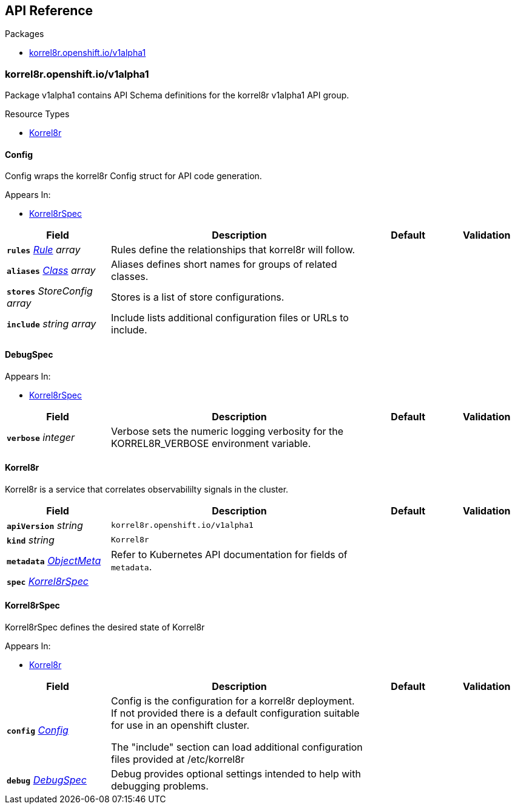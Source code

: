 // Generated documentation. Please do not edit.
:anchor_prefix: k8s-api

[id="{p}-api-reference"]
== API Reference

.Packages
- xref:{anchor_prefix}-korrel8r-openshift-io-v1alpha1[$$korrel8r.openshift.io/v1alpha1$$]


[id="{anchor_prefix}-korrel8r-openshift-io-v1alpha1"]
=== korrel8r.openshift.io/v1alpha1

Package v1alpha1 contains API Schema definitions for the korrel8r v1alpha1 API group.


.Resource Types
- xref:{anchor_prefix}-github-com-korrel8r-korrel8r-operator-apis-korrel8r-v1alpha1-korrel8r[$$Korrel8r$$]



[id="{anchor_prefix}-github-com-korrel8r-korrel8r-operator-apis-korrel8r-v1alpha1-config"]
==== Config



Config wraps the korrel8r Config struct for API code generation.



.Appears In:
- xref:{anchor_prefix}-github-com-korrel8r-korrel8r-operator-apis-korrel8r-v1alpha1-korrel8rspec[$$Korrel8rSpec$$]

[cols="20a,50a,15a,15a", options="header"]
|===
| Field | Description | Default | Validation
| *`rules`* __xref:{anchor_prefix}-github-com-korrel8r-korrel8r-pkg-config-rule[$$Rule$$] array__ | Rules define the relationships that korrel8r will follow. + |  | 
| *`aliases`* __xref:{anchor_prefix}-github-com-korrel8r-korrel8r-pkg-config-class[$$Class$$] array__ | Aliases defines short names for groups of related classes. + |  | 
| *`stores`* __StoreConfig array__ | Stores is a list of store configurations. + |  | 
| *`include`* __string array__ | Include lists additional configuration files or URLs to include. + |  | 
|===


[id="{anchor_prefix}-github-com-korrel8r-korrel8r-operator-apis-korrel8r-v1alpha1-debugspec"]
==== DebugSpec







.Appears In:
- xref:{anchor_prefix}-github-com-korrel8r-korrel8r-operator-apis-korrel8r-v1alpha1-korrel8rspec[$$Korrel8rSpec$$]

[cols="20a,50a,15a,15a", options="header"]
|===
| Field | Description | Default | Validation
| *`verbose`* __integer__ | Verbose sets the numeric logging verbosity for the KORREL8R_VERBOSE environment variable. + |  | 
|===


[id="{anchor_prefix}-github-com-korrel8r-korrel8r-operator-apis-korrel8r-v1alpha1-korrel8r"]
==== Korrel8r



Korrel8r is a service that correlates observabililty signals in the cluster.





[cols="20a,50a,15a,15a", options="header"]
|===
| Field | Description | Default | Validation
| *`apiVersion`* __string__ | `korrel8r.openshift.io/v1alpha1` | |
| *`kind`* __string__ | `Korrel8r` | |
| *`metadata`* __link:https://kubernetes.io/docs/reference/generated/kubernetes-api/v1.27/#objectmeta-v1-meta[$$ObjectMeta$$]__ | Refer to Kubernetes API documentation for fields of `metadata`.
 |  | 
| *`spec`* __xref:{anchor_prefix}-github-com-korrel8r-korrel8r-operator-apis-korrel8r-v1alpha1-korrel8rspec[$$Korrel8rSpec$$]__ |  |  | 
|===


[id="{anchor_prefix}-github-com-korrel8r-korrel8r-operator-apis-korrel8r-v1alpha1-korrel8rspec"]
==== Korrel8rSpec



Korrel8rSpec defines the desired state of Korrel8r



.Appears In:
- xref:{anchor_prefix}-github-com-korrel8r-korrel8r-operator-apis-korrel8r-v1alpha1-korrel8r[$$Korrel8r$$]

[cols="20a,50a,15a,15a", options="header"]
|===
| Field | Description | Default | Validation
| *`config`* __xref:{anchor_prefix}-github-com-korrel8r-korrel8r-operator-apis-korrel8r-v1alpha1-config[$$Config$$]__ | Config is the configuration for a korrel8r deployment. +
If not provided there is a default configuration suitable for use in an openshift cluster. +


The "include" section can load additional configuration files provided at /etc/korrel8r + |  | 
| *`debug`* __xref:{anchor_prefix}-github-com-korrel8r-korrel8r-operator-apis-korrel8r-v1alpha1-debugspec[$$DebugSpec$$]__ | Debug provides optional settings intended to help with debugging problems. + |  | 
|===




